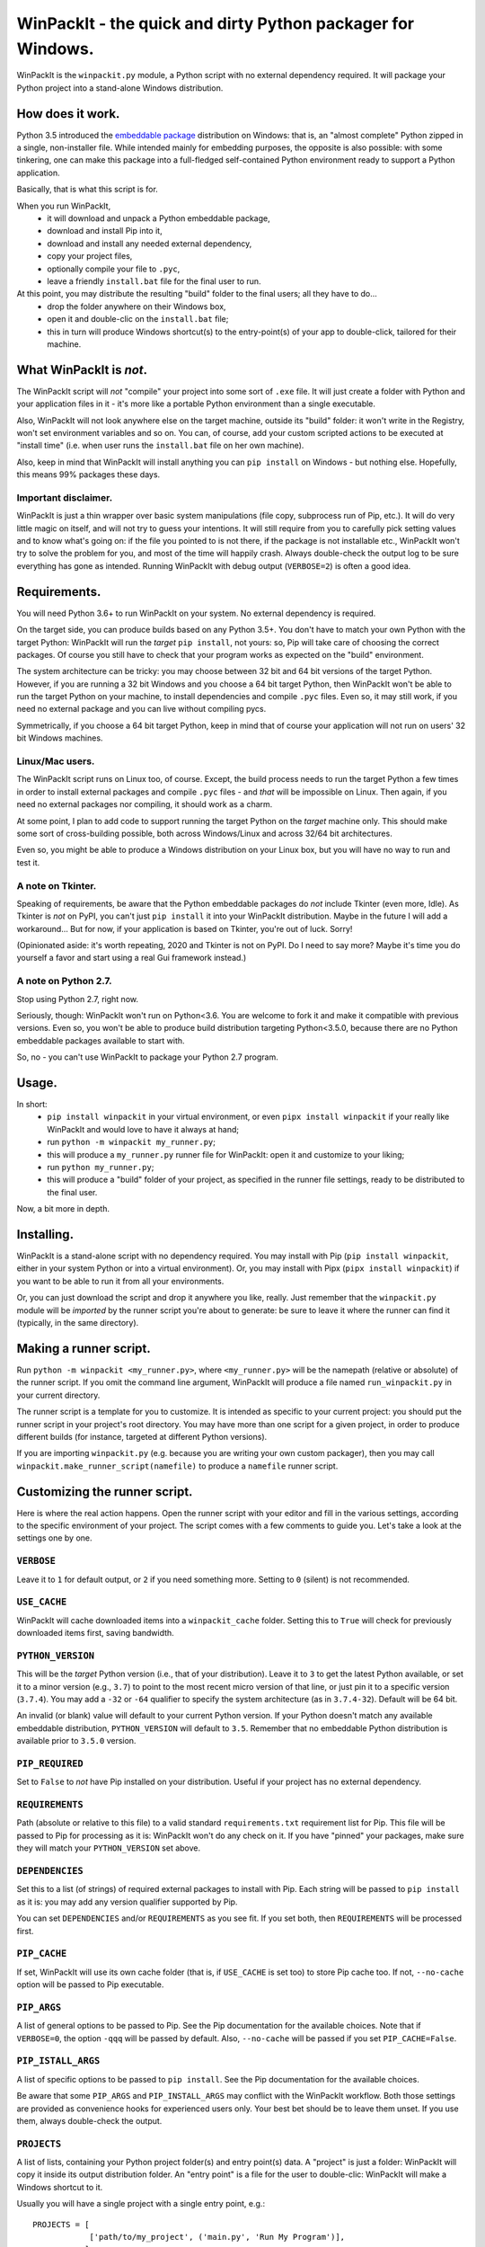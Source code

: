 WinPackIt - the quick and dirty Python packager for Windows.
============================================================

WinPackIt is the ``winpackit.py`` module, a Python script with no external dependency required. 
It will package your Python project into a stand-alone Windows distribution. 

How does it work.
-----------------

Python 3.5 introduced the `embeddable package`_ distribution on Windows: that is, an "almost complete" Python zipped in a single, non-installer file. While intended mainly for embedding purposes, the opposite is also possible: with some tinkering, one can make this package into a full-fledged self-contained Python environment ready to support a Python application. 

Basically, that is what this script is for. 

When you run WinPackIt, 
    - it will download and unpack a Python embeddable package,
    - download and install Pip into it,
    - download and install any needed external dependency,
    - copy your project files,
    - optionally compile your file to ``.pyc``,
    - leave a friendly ``install.bat`` file for the final user to run.

At this point, you may distribute the resulting "build" folder to the final users; all they have to do... 
    - drop the folder anywhere on their Windows box,
    - open it and double-clic on the ``install.bat`` file;
    - this in turn will produce Windows shortcut(s) to the entry-point(s) of your app to double-click, tailored for their machine. 

What WinPackIt is *not*.
------------------------

The WinPackIt script will *not* "compile" your project into some sort of ``.exe`` file. It will just create a folder with Python and your application files in it - it's more like a portable Python environment than a single executable. 

Also, WinPackIt will not look anywhere else on the target machine, outside its "build" folder: it won't write in the Registry, won't set environment variables and so on. You can, of course, add your custom scripted actions to be executed at "install time" (i.e. when user runs the ``install.bat`` file on her own machine). 

Also, keep in mind that WinPackIt will install anything you can ``pip install`` on Windows - but nothing else. Hopefully, this means 99% packages these days. 

Important disclaimer.
^^^^^^^^^^^^^^^^^^^^^

WinPackIt is just a thin wrapper over basic system manipulations (file copy, subprocess run of Pip, etc.). It will do very little magic on itself, and will not try to guess your intentions. It will still require from you to carefully pick setting values and to know what's going on: if the file you pointed to is not there, if the package is not installable etc., WinPackIt won't try to solve the problem for you, and most of the time will happily crash. Always double-check the output log to be sure everything has gone as intended. Running WinPackIt with debug output (``VERBOSE=2``) is often a good idea.

Requirements.
-------------

You will need Python 3.6+ to run WinPackIt on your system. No external dependency is required. 

On the target side, you can produce builds based on any Python 3.5+. You don't have to match your own Python with the target Python: WinPackIt will run the *target* ``pip install``, not yours: so, Pip will take care of choosing the correct packages. Of course you still have to check that your program works as expected on the "build" environment. 

The system architecture can be tricky: you may choose between 32 bit and 64 bit versions of the target Python. However, if you are running a 32 bit Windows and you choose a 64 bit target Python, then WinPackIt won't be able to run the target Python on your machine, to install dependencies and compile ``.pyc`` files. Even so, it may still work, if you need no external package and you can live without compiling pycs. 

Symmetrically, if you choose a 64 bit target Python, keep in mind that of course your application will not run on users' 32 bit Windows machines. 

Linux/Mac users.
^^^^^^^^^^^^^^^^

The WinPackIt script runs on Linux too, of course. Except, the build process needs to run the target Python a few times in order to install external packages and compile ``.pyc`` files - and *that* will be impossible on Linux. Then again, if you need no external packages nor compiling, it should work as a charm. 

At some point, I plan to add code to support running the target Python on the *target* machine only. This should make some sort of cross-building possible, both across Windows/Linux and across 32/64 bit architectures. 

Even so, you might be able to produce a Windows distribution on your Linux box, but you will have no way to run and test it. 

A note on Tkinter.
^^^^^^^^^^^^^^^^^^

Speaking of requirements, be aware that the Python embeddable packages do *not* include Tkinter (even more, Idle). As Tkinter is *not* on PyPI, you can't just ``pip install`` it into your WinPackIt distribution. Maybe in the future I will add a workaround... But for now, if your application is based on Tkinter, you're out of luck. Sorry!

(Opinionated aside: it's worth repeating, 2020 and Tkinter is not on PyPI. Do I need to say more? Maybe it's time you do yourself a favor and start using a real Gui framework instead.)

A note on Python 2.7.
^^^^^^^^^^^^^^^^^^^^^

Stop using Python 2.7, right now.

Seriously, though: WinPackIt won't run on Python<3.6. You are welcome to fork it and make it compatible with previous versions. Even so, you won't be able to produce build distribution targeting Python<3.5.0, because there are no Python embeddable packages available to start with. 

So, no - you can't use WinPackIt to package your Python 2.7 program. 

Usage.
------

In short: 
    - ``pip install winpackit`` in your virtual environment, or even ``pipx install winpackit`` if your really like WinPackIt and would love to have it always at hand;
    - run ``python -m winpackit my_runner.py``;
    - this will produce a ``my_runner.py`` runner file for WinPackIt: open it and customize to your liking;
    - run ``python my_runner.py``;
    - this will produce a "build" folder of your project, as specified in the runner file settings, ready to be distributed to the final user.

Now, a bit more in depth. 

Installing.
-----------

WinPackIt is a stand-alone script with no dependency required. You may install with Pip (``pip install winpackit``, either in your system Python or into a virtual environment). Or, you may install with Pipx (``pipx install winpackit``) if you want to be able to run it from all your environments.

Or, you can just download the script and drop it anywhere you like, really. Just remember that the ``winpackit.py`` module will be *imported* by the runner script you're about to generate: be sure to leave it where the runner can find it (typically, in the same directory). 

Making a runner script.
-----------------------

Run ``python -m winpackit <my_runner.py>``, where ``<my_runner.py>`` will be the namepath (relative or absolute) of the runner script. If you omit the command line argument, WinPackIt will produce a file named ``run_winpackit.py`` in your current directory. 

The runner script is a template for you to customize. It is intended as specific to your current project: you should put the runner script in your project's root directory. You may have more than one script for a given project, in order to produce different builds (for instance, targeted at different Python versions).

If you are importing ``winpackit.py`` (e.g. because you are writing your own custom packager), then you may call ``winpackit.make_runner_script(namefile)`` to produce a ``namefile`` runner script. 

Customizing the runner script.
------------------------------

Here is where the real action happens. Open the runner script with your editor and fill in the various settings, according to the specific environment of your project. The script comes with a few comments to guide you. Let's take a look at the settings one by one. 

``VERBOSE``
^^^^^^^^^^^

Leave it to ``1`` for default output, or ``2`` if you need something more. Setting to ``0`` (silent) is not recommended.

``USE_CACHE``
^^^^^^^^^^^^^

WinPackIt will cache downloaded items into a ``winpackit_cache`` folder. Setting this to ``True`` will check for previously downloaded items first, saving bandwidth.

``PYTHON_VERSION``
^^^^^^^^^^^^^^^^^^

This will be the *target* Python version (i.e., that of your distribution). Leave it to ``3`` to get the latest Python available, or set it to a minor version (e.g., ``3.7``) to point to the most recent micro version of that line, or just pin it to a specific version (``3.7.4``). You may add a ``-32`` or ``-64`` qualifier to specify the system architecture (as in ``3.7.4-32``). Default will be 64 bit. 

An invalid (or blank) value will default to your current Python version. If your Python doesn't match any available embeddable distribution, ``PYTHON_VERSION`` will default to ``3.5``. Remember that no embeddable Python distribution is available prior to ``3.5.0`` version. 

``PIP_REQUIRED``
^^^^^^^^^^^^^^^^

Set to ``False`` to *not* have Pip installed on your distribution. Useful if your project has no external dependency. 

``REQUIREMENTS``
^^^^^^^^^^^^^^^^

Path (absolute or relative to this file) to a valid standard ``requirements.txt`` requirement list for Pip. This file will be passed to Pip for processing as it is: WinPackIt won't do any check on it. If you have "pinned" your packages, make sure they will match your ``PYTHON_VERSION`` set above. 

``DEPENDENCIES``
^^^^^^^^^^^^^^^^

Set this to a list (of strings) of required external packages to install with Pip. Each string will be passed to ``pip install`` as it is: you may add any version qualifier supported by Pip. 

You can set ``DEPENDENCIES`` and/or ``REQUIREMENTS`` as you see fit. If you set both, then ``REQUIREMENTS`` will be processed first.

``PIP_CACHE``
^^^^^^^^^^^^^

If set, WinPackIt will use its own cache folder (that is, if ``USE_CACHE`` is set too) to store Pip cache too. If not, ``--no-cache`` option will be passed to Pip executable. 

``PIP_ARGS``
^^^^^^^^^^^^

A list of general options to be passed to Pip. See the Pip documentation for the available choices. Note that if ``VERBOSE=0``, the option ``-qqq`` will be passed by default. Also, ``--no-cache`` will be passed if you set ``PIP_CACHE=False``.

``PIP_ISTALL_ARGS``
^^^^^^^^^^^^^^^^^^^

A list of specific options to be passed to ``pip install``. See the Pip documentation for the available choices. 

Be aware that some ``PIP_ARGS`` and ``PIP_INSTALL_ARGS`` may conflict with the WinPackIt workflow. Both those settings are provided as convenience hooks for experienced users only. Your best bet should be to leave them unset. If you use them, always double-check the output.

``PROJECTS``
^^^^^^^^^^^^

A list of lists, containing your Python project folder(s) and entry point(s) data. A "project" is just a folder: WinPackIt will copy it inside its output distribution folder. An "entry point" is a file for the user to double-clic: WinPackIt will make a Windows shortcut to it. 

Usually you will have a single project with a single entry point, e.g.::

    PROJECTS = [
                ['path/to/my_project', ('main.py', 'Run My Program')],
               ]

The first item is the path of your project folder, either absolute or relative to the WinPackIt runner script. The project folder will be copied at the top level of the "build" directory: ``winpackit_build_<timestamp>/my_project``. The project folder may contain whatever you want: of course, it should be mostly Python modules and packages. If you don't want some file/subfolders to be copied, use the ``PROJECT_FILES_IGNORE_PATTERNS`` setting below.

The second item of the project list is a tuple, holding exactly two strings. The first one is the path to an entry point file: it *must* be relative to the project folder. The second one is a user-friendly name that WinPackIt will use for the Windows shortcut file (here, ``Run My Program.lnk``). 

This is perhaps the most basic setup. Now let's see a more complex example::

    PROJECTS = [
        ['path/to/my_project', ('main.pyw', 'My GUI Program'), 
                               ('utils/cleanup.py', 'Maintenance Routine'), 
                               ('docs/docs.pdf', 'Documentation')],
        ['to/other_project', ('main.py', 'My Other Program!'),
                             ('readme.txt', 'Readme')],
        ['to/various_utils'],
               ]

This setting demonstrates a few more options. First, you may package as many "projects" as you want inside a single WinPackIt distribution. This can be a way to pack together several independent programs. However, keep in mind that WinPackIt will add each project folder to the Python ``sys.path``: we will discuss this topic more in detail below.

You can have multiple entry points as well: WinPackIt will generate a Windows shortcut for each one. If the entry point is a Python module (``.py`` or ``.pyw``), the shortcut will link it to the appropriate Python executable (``python.exe`` or ``pythonw.exe``). Any other file type will just be passed to ``ShellExecuteEx``, thus leaving to Windows to figure out which program is best suited to run it. 

Finally, you may even pack a project with no entry point at all: since WinPackIt will add it to ``sys.path`` anyway, it can still be imported by other projects in the same distribution. Note that this is usually bad design: we will discuss this more in detail later. 

``PROJECT_FILES_IGNORE_PATTERNS``
^^^^^^^^^^^^^^^^^^^^^^^^^^^^^^^^^

WinPackIt will copy your project folder(s) by means of  ``shutils.copytree``: you may pass a ``shutils.ignore_patterns`` list to it, to leave out unwanted files/folders. Please note that ``__pycache__`` will be automatically added to the exclusion list. 

``COMPILE``
^^^^^^^^^^^

If set, WinPackIt will compile your modules to ``.pyc`` files.

``PYC_ONLY_DISTRIBUTION``
^^^^^^^^^^^^^^^^^^^^^^^^^

If set, WinPackIt will also remove the original ``.py`` files from the distribution, producing the infamous "pyc-only distribution" for obfuscation purposes. Be aware that this is considered one of the *weakest* possible ways of protecting your code. 

If you set this option, entry point modules will also be compiled and removed. However, WinPackIt will remember the original extension (``.py`` or ``.pyw``) and will associate the compiled module with the intended Python executable. 

``COPY_DIRS``
^^^^^^^^^^^^^

A list of additional, non-Python directories to be copied into the distribution folder. The same ``PROJECT`` list format applies. The only difference is that WinPackIt will not add these folders to the Python ``sys.path``. 

This setting is intended for any additional material you may want to include in your distribution, e.g. documentation::

    COPY_DIRS = [
                 ['path/to/docs', ('index.html', 'Documentation')],
                ]

``custom_action``
^^^^^^^^^^^^^^^^^

Write here any custom code you want executed at the end of the packaging process. From here, you may access the internals of the ``winpackit.Packit`` instance at the core of WinPackIt itself... however, you will have to study the source code a bit. 

Running the runner script.
--------------------------

Once you have customized the runner script to your liking, give it a try with ``python my_runner.py``. 

The script will output a timestamped directory ``winpackit_build_<timestamp>`` with your packaged project inside, ready to be distributed. 

Post-deploy actions.
--------------------

If you open the "build" directory, you will find that WinPackIt left a ``winpackit_bootstrap/bootstrap.py`` Python script that is meant to be executed by the user to finalize the "installation" process of your program. This script will be launched by the ``install.bat`` batch file that you can see in the root "build" directory.

The bootstrap script outputs the Windows shortcuts listed in your ``PROJECTS`` and ``COPY_DIRS`` settings (see above). The shortcut files *must* be created on the target machine, their configuration depending on the user file system. 

You may take the opportunity to add your custom post-deploy actions in the bootstrap module. Just remember that this code will run on the *target* machine, not your own - keep your paths straight. 

Testing the distribution.
-------------------------

To test the distribution, just act like you were the final user. Rename/move the "build" directory, open it and double-click on the ``install.bat`` batch file. This will produce the shortcuts in the same directory: you may freely move them around (typically on your desktop folder!). When you double-click on the shortcut to the main entry point, you program should start. 

If you rename/move again the "build" folder, of course your shortcuts will stop working. Throw them away and generate new ones simply by running ``install.bat`` again. 

About isolation and import machinery.
-------------------------------------

The goal of WinPackIt is to produce a *stand-alone* distribution - that is, not only self-sufficient but also *isolated* from any other Python installation that could possibly live (or will live) on the target system. Therefore, WinPackIt won't use the canonical Python bootstrap machinery (the ``site.py`` module) for ``sys.path`` and the import system. WinPackIt will rely instead on the top-level ``pythonXX._pth`` file to manually add paths to ``sys.path``. By not using ``site.py``, WinPackIt ensures that any ``PATH``, ``PYTHONPATH`` etc. that may be present on the target system will be left out of your application's ``sys.path``. 

WinPackIt will list *all* your ``PROJECTS`` directories in the ``pythonXX._pth`` file, as discussed above. Be aware that this design is both useful and dangerous. The intended use case is to include one "main" project along with one or more "side" folders containing tools that won't be pip-installed but you still need to import, thus mimicking the behavior of ``PYTHONPATH`` dirs or maybe that of PEP 370's "per user site-packages directory". 

However, keep in mind that the ``PYTHONPATH``/PEP 370 machinery is better suited to host common *development* tools, but not also packages needed in the production environment. Therefore, while supported by WinPackIt, the strategy of having more than one ``PROJECTS`` directory is not actually encouraged. The best design is to have exactly *one* self-contained project, and pip-install all the needed dependencies.

The worst case scenario is when you include several, unrelated *projects* in the same distribution (as opposite to one project, several imported tools): each project will "see" all the others in its own ``sys.path`` and you will have to be very careful of possible name shadowing. Just don't do this - if you have different projects, make a separate WinPackIt distribution for each of them.

Python 3.5 support.
^^^^^^^^^^^^^^^^^^^

Python 3.5 has no support for ``._pth`` files. In order to be consistent with the other Python versions, WinPackIt adds all ``PROJECTS`` dirs to ``sys.path``, by means of a custom ``sitecustomize.py`` module. However, ``site.py`` *will* be imported and consequently your distribution environment *could* be a little less isolated.

Internals, examples, tests.
---------------------------

``winpackit.py`` code is quite straightforward, if not always well-documented. If you need to dig in, you may start with the ``Packit.main`` function, listing the various operations to perform during a typical build session. 

The GitHub repository has a few sample projects that can be packaged with WinPackIt: the test suite build them in various ways. 

.. _embeddable package: https://docs.python.org/3/using/windows.html#the-embeddable-package

